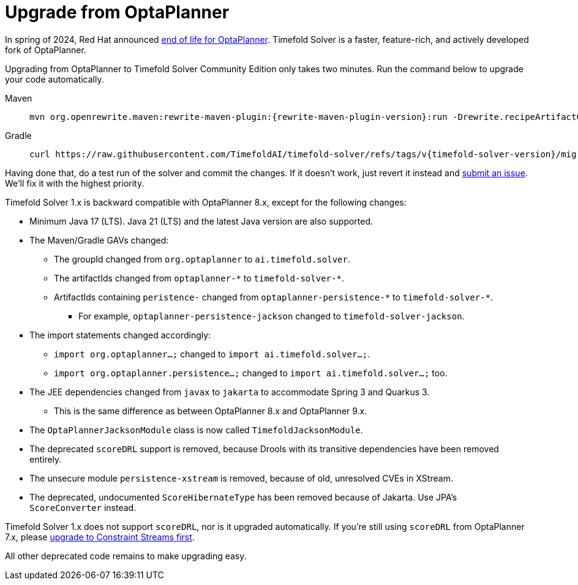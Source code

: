 [#upgradeFromOptaPlanner]
= Upgrade from OptaPlanner
:page-aliases: upgrade-and-migration/migrate-from-optaplanner.adoc
:doctype: book
:sectnums:
:icons: font

In spring of 2024, Red Hat announced https://access.redhat.com/articles/7060671[end of life for OptaPlanner].
Timefold Solver is a faster, feature-rich, and actively developed fork of OptaPlanner.

Upgrading from OptaPlanner to Timefold Solver Community Edition only takes two minutes.
Run the command below to upgrade your code automatically.

[tabs]
====
Maven::
+
--
[source,shell,subs=attributes+]
----
mvn org.openrewrite.maven:rewrite-maven-plugin:{rewrite-maven-plugin-version}:run -Drewrite.recipeArtifactCoordinates=ai.timefold.solver:timefold-solver-migration:{timefold-solver-version} -Drewrite.activeRecipes=ai.timefold.solver.migration.ToLatest
----
--

Gradle::
+
--
[source,shell,subs=attributes+]
----
curl https://raw.githubusercontent.com/TimefoldAI/timefold-solver/refs/tags/v{timefold-solver-version}/migration/upgrade-timefold.gradle > upgrade-timefold.gradle ; gradle -Dorg.gradle.jvmargs=-Xmx2G --init-script upgrade-timefold.gradle rewriteRun -DtimefoldSolverVersion={timefold-solver-version} ; rm upgrade-timefold.gradle
----
--
====

Having done that, do a test run of the solver and commit the changes.
If it doesn't work, just revert it instead and
https://github.com/timefoldai/timefold-solver/issues[submit an issue].
We'll fix it with the highest priority.

Timefold Solver 1.x is backward compatible with OptaPlanner 8.x,
except for the following changes:

* Minimum Java 17 (LTS). Java 21 (LTS) and the latest Java version are also supported.
* The Maven/Gradle GAVs changed:
** The groupId changed from `org.optaplanner` to `ai.timefold.solver`.
** The artifactIds changed from `optaplanner-\*` to `timefold-solver-*`.
** ArtifactIds containing `peristence-` changed from `optaplanner-persistence-\*` to `timefold-solver-*`.
*** For example, `optaplanner-persistence-jackson` changed to `timefold-solver-jackson`.
* The import statements changed accordingly:
** `import org.optaplanner...;` changed to `import ai.timefold.solver...;`.
** `import org.optaplanner.persistence...;` changed to `import ai.timefold.solver...;` too.
* The JEE dependencies changed from `javax` to `jakarta` to accommodate Spring 3 and Quarkus 3.
** This is the same difference as between OptaPlanner 8.x and OptaPlanner 9.x.
* The `OptaPlannerJacksonModule` class is now called `TimefoldJacksonModule`.
* The deprecated `scoreDRL` support is removed, because Drools with its transitive dependencies have been removed entirely.
* The unsecure module `persistence-xstream` is removed, because of old, unresolved CVEs in XStream.
* The deprecated, undocumented `ScoreHibernateType` has been removed because of Jakarta.
Use JPA's `ScoreConverter` instead.

Timefold Solver 1.x does not support `scoreDRL`, nor is it upgraded automatically.
If you're still using `scoreDRL` from OptaPlanner 7.x,
please link:https://timefold.ai/blog/2023/migrating-score-drl-to-constraint-streams/[upgrade to Constraint Streams first].

All other deprecated code remains to make upgrading easy.
